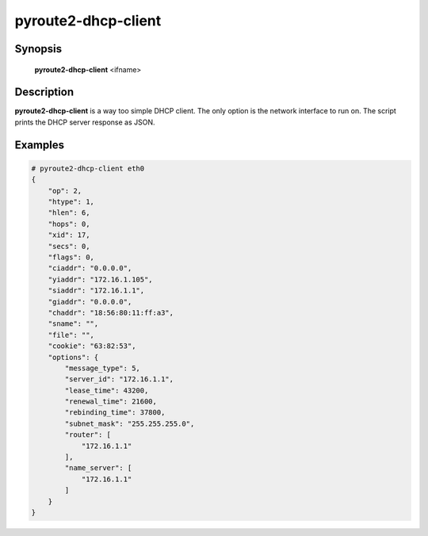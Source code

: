 pyroute2-dhcp-client
====================

Synopsis
--------

    **pyroute2-dhcp-client** <ifname>

Description
-----------

**pyroute2-dhcp-client** is a way too simple DHCP client. The only
option is the network interface to run on. The script prints the
DHCP server response as JSON.

Examples
--------

.. code-block:: bash

    # pyroute2-dhcp-client eth0
    {
        "op": 2,
        "htype": 1,
        "hlen": 6,
        "hops": 0,
        "xid": 17,
        "secs": 0,
        "flags": 0,
        "ciaddr": "0.0.0.0",
        "yiaddr": "172.16.1.105",
        "siaddr": "172.16.1.1",
        "giaddr": "0.0.0.0",
        "chaddr": "18:56:80:11:ff:a3",
        "sname": "",
        "file": "",
        "cookie": "63:82:53",
        "options": {
            "message_type": 5,
            "server_id": "172.16.1.1",
            "lease_time": 43200,
            "renewal_time": 21600,
            "rebinding_time": 37800,
            "subnet_mask": "255.255.255.0",
            "router": [
                "172.16.1.1"
            ],
            "name_server": [
                "172.16.1.1"
            ]
        }
    }
